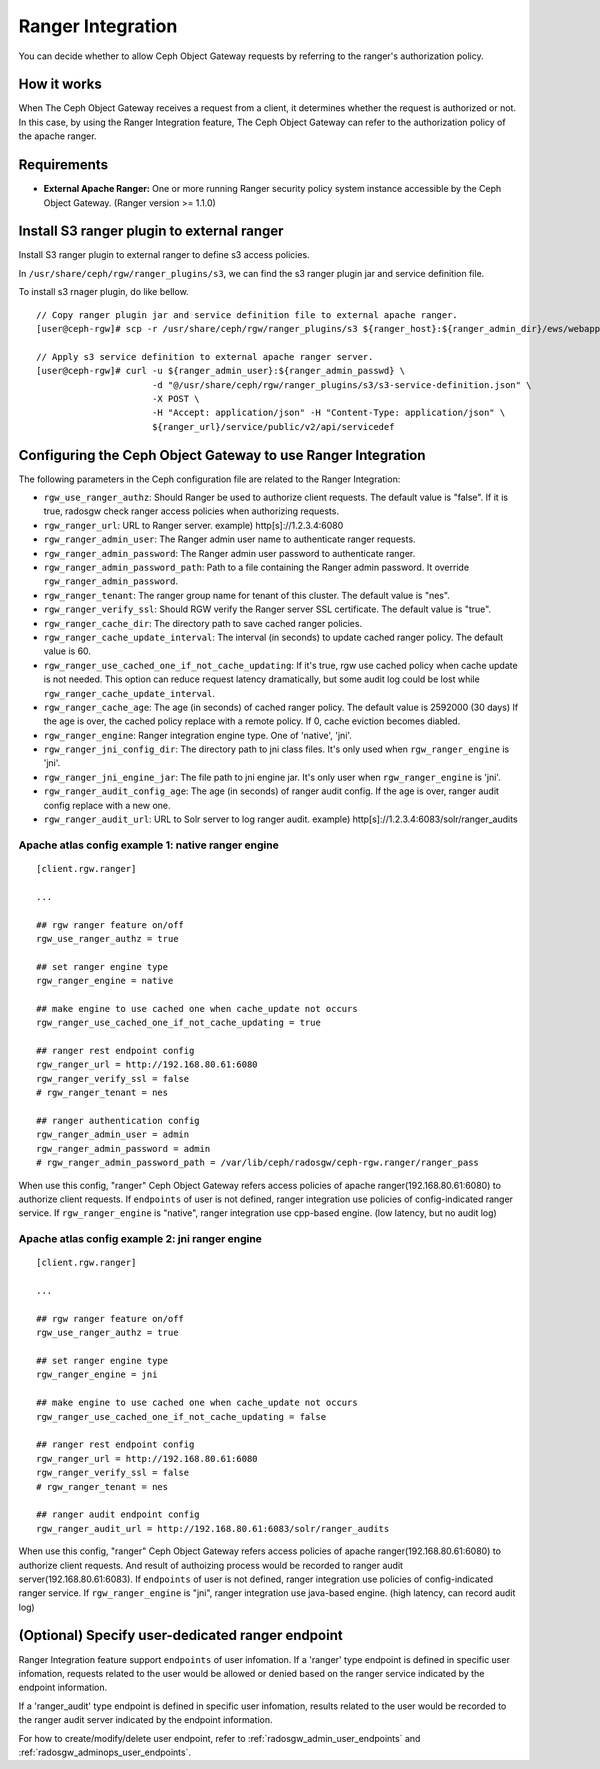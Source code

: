==================
Ranger Integration
==================

.. versionadded:: Apex (nes 1.1.1)

You can decide whether to allow Ceph Object Gateway requests by referring to the ranger's authorization policy.

How it works
============

.. ditaa::

 +--------+  1. send request
 | Client +------------------+
 +---+----+                  |
     ^                       v         2. query
     |                +------+------+     access policy  +------------------------+
     +--------------- + Ceph Object + -----------------> + Apache Ranger          |
     3. allow or deny | Gateway     + <----------------- + security policy System |
        request       +-------------+                    +------------------------+

When The Ceph Object Gateway receives a request from a client, it determines whether the request is authorized or not.
In this case, by using the Ranger Integration feature, The Ceph Object Gateway can refer to the authorization policy of the apache ranger.

Requirements
============

- **External Apache Ranger:** One or more running Ranger security policy system instance accessible by the Ceph Object Gateway. (Ranger version >= 1.1.0)

Install S3 ranger plugin to external ranger
=============

Install S3 ranger plugin to external ranger to define s3 access policies.

In ``/usr/share/ceph/rgw/ranger_plugins/s3``, we can find the s3 ranger plugin jar and service definition file.

To install s3 rnager plugin, do like bellow.
::

  // Copy ranger plugin jar and service definition file to external apache ranger.
  [user@ceph-rgw]# scp -r /usr/share/ceph/rgw/ranger_plugins/s3 ${ranger_host}:${ranger_admin_dir}/ews/webapp/WEB-INF/classes/ranger-plugins

  // Apply s3 service definition to external apache ranger server.
  [user@ceph-rgw]# curl -u ${ranger_admin_user}:${ranger_admin_passwd} \
                        -d "@/usr/share/ceph/rgw/ranger_plugins/s3/s3-service-definition.json" \
                        -X POST \
                        -H "Accept: application/json" -H "Content-Type: application/json" \
                        ${ranger_url}/service/public/v2/api/servicedef

Configuring the Ceph Object Gateway to use Ranger Integration
=============================================================

The following parameters in the Ceph configuration file are related to the Ranger Integration:

- ``rgw_use_ranger_authz``: Should Ranger be used to authorize client requests. The default value is "false".
  If it is true, radosgw check ranger access policies when authorizing requests.
- ``rgw_ranger_url``: URL to Ranger server. example) http[s]://1.2.3.4:6080
- ``rgw_ranger_admin_user``: The Ranger admin user name to authenticate ranger requests.
- ``rgw_ranger_admin_password``: The Ranger admin user password to authenticate ranger.
- ``rgw_ranger_admin_password_path``: Path to a file containing the Ranger admin password. It override ``rgw_ranger_admin_password``.
- ``rgw_ranger_tenant``: The ranger group name for tenant of this cluster. The default value is "nes".
- ``rgw_ranger_verify_ssl``: Should RGW verify the Ranger server SSL certificate. The default value is "true".
- ``rgw_ranger_cache_dir``: The directory path to save cached ranger policies.
- ``rgw_ranger_cache_update_interval``: The interval (in seconds) to update cached ranger policy. The default value is 60.
- ``rgw_ranger_use_cached_one_if_not_cache_updating``: If it's true, rgw use cached policy when cache update is not needed.
  This option can reduce request latency dramatically, but some audit log could be lost while ``rgw_ranger_cache_update_interval``.
- ``rgw_ranger_cache_age``: The age (in seconds) of cached ranger policy. The default value is 2592000 (30 days)
  If the age is over, the cached policy replace with a remote policy.
  If 0, cache eviction becomes diabled.
- ``rgw_ranger_engine``: Ranger integration engine type. One of 'native', 'jni'.
- ``rgw_ranger_jni_config_dir``: The directory path to jni class files. It's only used when ``rgw_ranger_engine`` is 'jni'.
- ``rgw_ranger_jni_engine_jar``: The file path to jni engine jar. It's only user when ``rgw_ranger_engine`` is 'jni'.
- ``rgw_ranger_audit_config_age``: The age (in seconds) of ranger audit config. If the age is over, ranger audit config replace with a new one.
- ``rgw_ranger_audit_url``: URL to Solr server to log ranger audit. example) http[s]://1.2.3.4:6083/solr/ranger_audits

Apache atlas config example 1: native ranger engine
---------------------------

::

  [client.rgw.ranger]

  ...

  ## rgw ranger feature on/off
  rgw_use_ranger_authz = true

  ## set ranger engine type
  rgw_ranger_engine = native

  ## make engine to use cached one when cache_update not occurs
  rgw_ranger_use_cached_one_if_not_cache_updating = true

  ## ranger rest endpoint config
  rgw_ranger_url = http://192.168.80.61:6080
  rgw_ranger_verify_ssl = false
  # rgw_ranger_tenant = nes

  ## ranger authentication config
  rgw_ranger_admin_user = admin
  rgw_ranger_admin_password = admin
  # rgw_ranger_admin_password_path = /var/lib/ceph/radosgw/ceph-rgw.ranger/ranger_pass

When use this config, "ranger" Ceph Object Gateway refers access policies of apache ranger(192.168.80.61:6080) to authorize client requests.
If ``endpoints`` of user is not defined, ranger integration use policies of config-indicated ranger service.
If ``rgw_ranger_engine`` is "native", ranger integration use cpp-based engine. (low latency, but no audit log)

Apache atlas config example 2: jni ranger engine
---------------------------

::

  [client.rgw.ranger]

  ...

  ## rgw ranger feature on/off
  rgw_use_ranger_authz = true

  ## set ranger engine type
  rgw_ranger_engine = jni

  ## make engine to use cached one when cache_update not occurs
  rgw_ranger_use_cached_one_if_not_cache_updating = false

  ## ranger rest endpoint config
  rgw_ranger_url = http://192.168.80.61:6080
  rgw_ranger_verify_ssl = false
  # rgw_ranger_tenant = nes

  ## ranger audit endpoint config
  rgw_ranger_audit_url = http://192.168.80.61:6083/solr/ranger_audits


When use this config, "ranger" Ceph Object Gateway refers access policies of apache ranger(192.168.80.61:6080) to authorize client requests.
And result of authoizing process would be recorded to ranger audit server(192.168.80.61:6083).
If ``endpoints`` of user is not defined, ranger integration use policies of config-indicated ranger service.
If ``rgw_ranger_engine`` is "jni", ranger integration use java-based engine. (high latency, can record audit log)

(Optional) Specify user-dedicated ranger endpoint
=================================================

Ranger Integration feature support ``endpoints`` of user infomation.
If a 'ranger' type endpoint is defined in specific user infomation,
requests related to the user would be allowed or denied based on the ranger service indicated by the endpoint information.

If a 'ranger_audit' type endpoint is defined in specific user infomation,
results related to the user would be recorded to the ranger audit server indicated by the endpoint information.

For how to create/modify/delete user endpoint, refer to :ref:`radosgw_admin_user_endpoints` and :ref:`radosgw_adminops_user_endpoints`.

.. ditaa::
                                          +-------------------------------+
                                          | Use endpoint indicated ranger |
                                          +-------------------------------+
                                                           ^
                        +------------------------------+   |
 +-----------+    +---> | If 'ranger' endpoint defined +---+
 | rgw  {io} |    |     +------------------------------+
 | user      + ---+
 | request   |    |     +------+          +---------------------------------+
 +-----------+    +---> | else + -------> | Use rgw config indicated ranger |
                        +------+          +---------------------------------+


